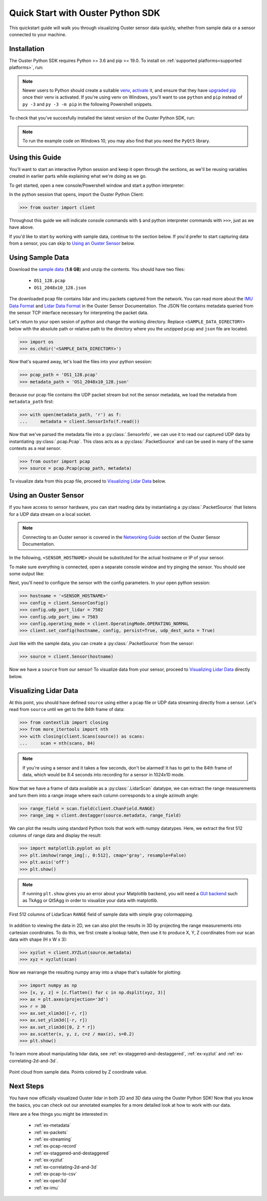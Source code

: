 .. _quickstart:

==================================
Quick Start with Ouster Python SDK
==================================

This quickstart guide will walk you through visualizing Ouster sensor data quickly, whether from
sample data or a sensor connected to your machine.


Installation
============

The Ouster Python SDK requires Python >= 3.6 and pip >= 19.0. To install on :ref:`supported platforms<supported platforms>`, run:

.. tabs::

    .. code-tab:: console Unix/macOS x64

        $ python3 -m pip install 'ouster-sdk[examples]'

    .. code-tab:: console macOS M1
        
        $ arch --x86_64 python3 -m pip install 'ouster-sdk[examples]'

    .. code-tab:: powershell Windows x64

        PS > py -3 -m pip install 'ouster-sdk[examples]'


.. note::

   Newer users to Python should create a suitable `venv`_, `activate`_ it, and ensure that they have
   `upgraded pip`_ once their venv is activated. If you're using venv on Windows, you'll want to use
   ``python`` and ``pip`` instead of ``py -3`` and ``py -3 -m pip`` in the following Powershell
   snippets.


To check that you've succesfully installed the latest version of the Ouster Python SDK, run:

.. tabs::
    
    .. code-tab:: console Unix/macOS x64

        $ pip3 list

    .. code-tab:: console macOS M1
        
        $ arch --x86_64 python3 -m pip list 

    .. code-tab:: powershell Windows x64

        PS > py -3 -m pip list


.. note::

   To run the example code on Windows 10, you may also find that you need the ``PyQt5`` library.


.. _upgraded pip: https://pip.pypa.io/en/stable/installing/#upgrading-pip
.. _venv: https://packaging.python.org/guides/installing-using-pip-and-virtual-environments/#creating-a-virtual-environment
.. _activate: https://packaging.python.org/guides/installing-using-pip-and-virtual-environments/#activating-a-virtual-environment


Using this Guide
================

You'll want to start an interactive Python session and keep it open through the sections, as we'll
be reusing variables created in earlier parts while explaining what we're doing as we go.

To get started, open a new console/Powershell window and start a python interpreter:

.. tabs::

    .. code-tab:: console Unix/macOS x64
        
        $ python3

    .. code-tab:: console macOS M1

        $ arch --x86_64 python3

    .. code-tab:: powershell Windows x64

        PS > py -3 


In the python session that opens, import the Ouster Python Client:

.. code:: python
    
   >>> from ouster import client

Throughout this guide we will indicate console commands with ``$`` and python interpreter commands
with ``>>>``, just as we have above.

If you'd like to start by working with sample data, continue to the section below. If you'd prefer
to start capturing data from a sensor, you can skip to `Using an Ouster Sensor`_ below.


Using Sample Data
=================

Download the `sample data`_ (**1.6 GB**) and unzip the contents. You should have two files:

  * ``OS1_128.pcap``
  * ``OS1_2048x10_128.json``

The downloaded pcap file contains lidar and imu packets captured from the network. You can read
more about the `IMU Data Format`_ and `Lidar Data Format`_ in the Ouster Sensor Documentation. The
JSON file contains metadata queried from the sensor TCP interface necessary for interpreting
the packet data.

Let's return to your open sesion of python and change the working directory. Replace
``<SAMPLE_DATA_DIRECTORY>`` below with the absolute path or relative path to the directory where you
the unzipped ``pcap`` and ``json`` file are located.

.. code:: python

   >>> import os
   >>> os.chdir('<SAMPLE_DATA_DIRECTORY>')

Now that's squared away, let's load the files into your python session:

.. code:: python

   >>> pcap_path = 'OS1_128.pcap'
   >>> metadata_path = 'OS1_2048x10_128.json'


Because our pcap file contains the UDP packet stream but not the sensor metadata, we load the
metadata from ``metadata_path`` first:

.. code:: python
 
   >>> with open(metadata_path, 'r') as f:
   ...     metadata = client.SensorInfo(f.read())

Now that we've parsed the metadata file into a :py:class:`.SensorInfo`, we can use it to read our
captured UDP data by instantiating :py:class:`.pcap.Pcap`. This class acts as a
:py:class:`.PacketSource` and can be used in many of the same contexts as a real sensor.

.. code:: python

    >>> from ouster import pcap
    >>> source = pcap.Pcap(pcap_path, metadata)

To visualize data from this pcap file, proceed to `Visualizing Lidar Data`_ below.


.. _sample data: https://data.ouster.io/sdk-samples/OS1/OS1_128_sample.zip
.. _Lidar Data Format: https://data.ouster.io/downloads/software-user-manual/software-user-manual-v2p0.pdf#10
.. _IMU Data Format: https://data.ouster.io/downloads/software-user-manual/software-user-manual-v2p0.pdf#13
.. _Ouster Sample Data: https://ouster.com/resources/lidar-sample-data/


Using an Ouster Sensor
======================

If you have access to sensor hardware, you can start reading data by instantiating a
:py:class:`.PacketSource` that listens for a UDP data stream on a local socket.

.. note::

   Connecting to an Ouster sensor is covered in the `Networking Guide`_ section of the Ouster
   Sensor Documentation.

In the following, ``<SENSOR_HOSTNAME>`` should be substituted for the actual hostname or IP of your
sensor.

To make sure everything is connected, open a separate console window and try pinging the sensor. You
should see some output like:

.. tabs::

    .. code-tab:: console Unix/macOS x64

       $ ping -c1 <SENSOR_HOSTNAME>
       PING <SENSOR_HOSTNAME> (192.0.2.42) 56(84) bytes of data.
       64 bytes from <SENSOR_HOSTNAME> (192.0.2.42): icmp_seq=1 ttl=64 time=0.217 ms
    
    .. code-tab:: console macOS M1

       $ ping -c1 <SENSOR_HOSTNAME>
       PING <SENSOR_HOSTNAME> (192.0.2.42) 56(84) bytes of data.
       64 bytes from <SENSOR_HOSTNAME> (192.0.2.42): icmp_seq=1 ttl=64 time=0.217 ms

    .. code-tab:: powershell Windows x64

       PS > ping /n 10 <SENSOR_HOSTNAME>
       Pinging <SENSOR_HOSTNAME> (192.0.2.42) with 32 bytes of data:
       Reply from 192.0.2.42: bytes=32 time=101ms TTL=124


Next, you'll need to configure the sensor with the config parameters. In your open python session:

.. code:: python

   >>> hostname = '<SENSOR_HOSTNAME>'
   >>> config = client.SensorConfig()
   >>> config.udp_port_lidar = 7502
   >>> config.udp_port_imu = 7503
   >>> config.operating_mode = client.OperatingMode.OPERATING_NORMAL
   >>> client.set_config(hostname, config, persist=True, udp_dest_auto = True)

Just like with the sample data, you can create a :py:class:`.PacketSource` from the sensor:
    
.. code:: python

   >>> source = client.Sensor(hostname)

Now we have a ``source`` from our sensor! To visualize data from your sensor, proceed to
`Visualizing Lidar Data`_ directly below.


.. _Networking Guide: https://data.ouster.io/downloads/software-user-manual/software-user-manual-v2p0.pdf#64


Visualizing Lidar Data
======================

At this point, you should have defined ``source`` using either a pcap file or UDP data streaming
directly from a sensor. Let's read from ``source`` until we get to the 84th frame of data:

.. code:: python

   >>> from contextlib import closing
   >>> from more_itertools import nth
   >>> with closing(client.Scans(source)) as scans:
   ...     scan = nth(scans, 84)

.. note::

    If you're using a sensor and it takes a few seconds, don't be alarmed! It has to get to the 84th
    frame of data, which would be 8.4 seconds into recording for a sensor in 1024x10 mode.

Now that we have a frame of data available as a :py:class:`.LidarScan` datatype, we can extract the
range measurements and turn them into a range image where each column corresponds to a single
azimuth angle:

.. code:: python

   >>> range_field = scan.field(client.ChanField.RANGE)
   >>> range_img = client.destagger(source.metadata, range_field)

We can plot the results using standard Python tools that work with numpy datatypes. Here, we extract
the first 512 columns of range data and display the result:

.. code:: python

   >>> import matplotlib.pyplot as plt
   >>> plt.imshow(range_img[:, 0:512], cmap='gray', resample=False)
   >>> plt.axis('off')
   >>> plt.show()

.. note::
    
    If running ``plt.show`` gives you an error about your Matplotlib backend, you will need a `GUI
    backend`_ such as TkAgg or Qt5Agg in order to visualize your data with matplotlib.
.. figure:: images/lidar_scan_range_image.png
   :align: center

   First 512 columns of LidarScan ``RANGE`` field of sample data with simple gray colormapping.

In addition to viewing the data in 2D, we can also plot the results in 3D by projecting the range
measurements into cartesian coordinates.  To do this, we first create a lookup table, then use it to
produce X, Y, Z coordinates from our scan data with shape (H x W x 3):

.. code:: python

    >>> xyzlut = client.XYZLut(source.metadata)
    >>> xyz = xyzlut(scan)

Now we rearrange the resulting numpy array into a shape that's suitable for plotting:

.. code:: python

    >>> import numpy as np
    >>> [x, y, z] = [c.flatten() for c in np.dsplit(xyz, 3)]
    >>> ax = plt.axes(projection='3d')
    >>> r = 30
    >>> ax.set_xlim3d([-r, r])
    >>> ax.set_ylim3d([-r, r])
    >>> ax.set_zlim3d([0, 2 * r])
    >>> ax.scatter(x, y, z, c=z / max(z), s=0.2)
    >>> plt.show()

To learn more about manipulating lidar data, see :ref:`ex-staggered-and-destaggered`, :ref:`ex-xyzlut` and :ref:`ex-correlating-2d-and-3d`.

.. figure:: images/lidar_scan_xyz.png
   :align: center

   Point cloud from sample data. Points colored by Z coordinate value.


.. _GUI backend: https://matplotlib.org/stable/tutorials/introductory/usage.html#the-builtin-backends


Next Steps
==========

You have now officially visualized Ouster lidar in both 2D and 3D data using the Ouster Python SDK!
Now that you know the basics, you can check out our annotated examples for a more detailed look at
how to work with our data.

Here are a few things you might be interested in:

    * :ref:`ex-metadata`
    * :ref:`ex-packets`
    * :ref:`ex-streaming`
    * :ref:`ex-pcap-record`
    * :ref:`ex-staggered-and-destaggered`
    * :ref:`ex-xyzlut`
    * :ref:`ex-correlating-2d-and-3d`
    * :ref:`ex-pcap-to-csv`
    * :ref:`ex-open3d`
    * :ref:`ex-imu`

